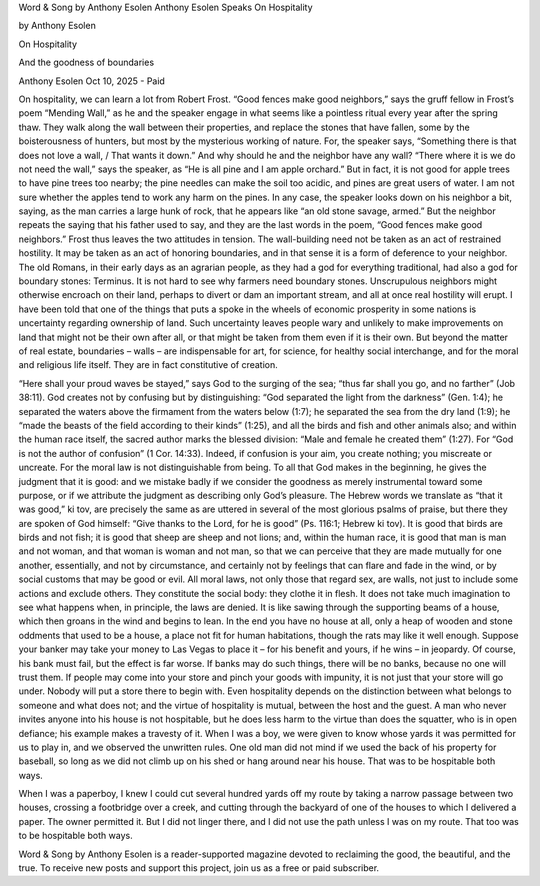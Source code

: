 Word & Song by Anthony Esolen
Anthony Esolen Speaks
On Hospitality

by Anthony Esolen

On Hospitality

And the goodness of boundaries

Anthony Esolen
Oct 10, 2025
- Paid

On hospitality, we can learn a lot from Robert Frost.
“Good fences make good neighbors,” says the gruff fellow in Frost’s
poem “Mending Wall,” as he and the speaker engage in what seems like
a pointless ritual every year after the spring thaw. They walk along
the wall between their properties, and replace the stones that have
fallen, some by the boisterousness of hunters, but most by the
mysterious working of nature. For, the speaker says, “Something there
is that does not love a wall, / That wants it down.” And why should he
and the neighbor have any wall? “There where it is we do not need the
wall,” says the speaker, as “He is all pine and I am apple orchard.”
But in fact, it is not good for apple trees to have pine trees too
nearby; the pine needles can make the soil too acidic, and pines are
great users of water. I am not sure whether the apples tend to work any
harm on the pines. In any case, the speaker looks down on his neighbor
a bit, saying, as the man carries a large hunk of rock, that he appears
like “an old stone savage, armed.” But the neighbor repeats the saying
that his father used to say, and they are the last words in the poem,
“Good fences make good neighbors.” Frost thus leaves the two attitudes
in tension.
The wall-building need not be taken as an act of restrained hostility.
It may be taken as an act of honoring boundaries, and in that sense it
is a form of deference to your neighbor. The old Romans, in their early
days as an agrarian people, as they had a god for everything
traditional, had also a god for boundary stones: Terminus. It is not
hard to see why farmers need boundary stones. Unscrupulous neighbors
might otherwise encroach on their land, perhaps to divert or dam an
important stream, and all at once real hostility will erupt. I have
been told that one of the things that puts a spoke in the wheels of
economic prosperity in some nations is uncertainty regarding ownership
of land. Such uncertainty leaves people wary and unlikely to make
improvements on land that might not be their own after all, or that
might be taken from them even if it is their own. But beyond the matter
of real estate, boundaries – walls – are indispensable for art, for
science, for healthy social interchange, and for the moral and
religious life itself. They are in fact constitutive of creation.

“Here shall your proud waves be stayed,” says God to the surging of the
sea; “thus far shall you go, and no farther” (Job 38:11). God creates
not by confusing but by distinguishing: “God separated the light from
the darkness” (Gen. 1:4); he separated the waters above the firmament
from the waters below (1:7); he separated the sea from the dry land
(1:9); he “made the beasts of the field according to their kinds”
(1:25), and all the birds and fish and other animals also; and within
the human race itself, the sacred author marks the blessed division:
“Male and female he created them” (1:27). For “God is not the author of
confusion” (1 Cor. 14:33). Indeed, if confusion is your aim, you create
nothing; you miscreate or uncreate.
For the moral law is not distinguishable from being. To all that God
makes in the beginning, he gives the judgment that it is good: and we
mistake badly if we consider the goodness as merely instrumental toward
some purpose, or if we attribute the judgment as describing only God’s
pleasure. The Hebrew words we translate as “that it was good,” ki tov,
are precisely the same as are uttered in several of the most glorious
psalms of praise, but there they are spoken of God himself: “Give
thanks to the Lord, for he is good” (Ps. 116:1; Hebrew ki tov). It is
good that birds are birds and not fish; it is good that sheep are sheep
and not lions; and, within the human race, it is good that man is man
and not woman, and that woman is woman and not man, so that we can
perceive that they are made mutually for one another, essentially, and
not by circumstance, and certainly not by feelings that can flare and
fade in the wind, or by social customs that may be good or evil.
All moral laws, not only those that regard sex, are walls, not just to
include some actions and exclude others. They constitute the social
body: they clothe it in flesh. It does not take much imagination to see
what happens when, in principle, the laws are denied. It is like sawing
through the supporting beams of a house, which then groans in the wind
and begins to lean. In the end you have no house at all, only a heap of
wooden and stone oddments that used to be a house, a place not fit for
human habitations, though the rats may like it well enough. Suppose
your banker may take your money to Las Vegas to place it – for his
benefit and yours, if he wins – in jeopardy. Of course, his bank must
fail, but the effect is far worse. If banks may do such things, there
will be no banks, because no one will trust them. If people may come
into your store and pinch your goods with impunity, it is not just that
your store will go under. Nobody will put a store there to begin with.
Even hospitality depends on the distinction between what belongs to
someone and what does not; and the virtue of hospitality is mutual,
between the host and the guest. A man who never invites anyone into his
house is not hospitable, but he does less harm to the virtue than does
the squatter, who is in open defiance; his example makes a travesty of
it. When I was a boy, we were given to know whose yards it was
permitted for us to play in, and we observed the unwritten rules. One
old man did not mind if we used the back of his property for baseball,
so long as we did not climb up on his shed or hang around near his
house. That was to be hospitable both ways.

When I was a paperboy, I knew I could cut several hundred yards off my
route by taking a narrow passage between two houses, crossing a
footbridge over a creek, and cutting through the backyard of one of the
houses to which I delivered a paper. The owner permitted it. But I did
not linger there, and I did not use the path unless I was on my route.
That too was to be hospitable both ways.

Word & Song by Anthony Esolen is a reader-supported magazine
devoted to reclaiming the good, the beautiful, and the true. To receive
new posts and support this project, join us as a free or paid subscriber.
